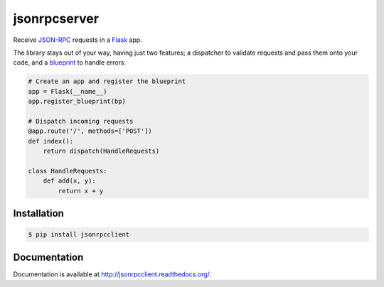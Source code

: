 jsonrpcserver
=============

.. image:: https://pypip.in/v/jsonrpcserver/badge.png
.. image:: https://pypip.in/d/jsonrpcserver/badge.png

Receive `JSON-RPC <http://www.jsonrpc.org/>`_ requests in a `Flask
<http://flask.pocoo.org/>`_ app.

The library stays out of your way, having just two features; a dispatcher to
validate requests and pass them onto your code, and a `blueprint
<http://flask.pocoo.org/docs/0.10/blueprints/>`_ to handle errors.

.. sourcecode:: python

    # Create an app and register the blueprint
    app = Flask(__name__)
    app.register_blueprint(bp)

    # Dispatch incoming requests
    @app.route('/', methods=['POST'])
    def index():
        return dispatch(HandleRequests)

    class HandleRequests:
        def add(x, y):
            return x + y

Installation
------------

.. sourcecode:: sh

    $ pip install jsonrpcclient

Documentation
-------------

Documentation is available at http://jsonrpcclient.readthedocs.org/.
